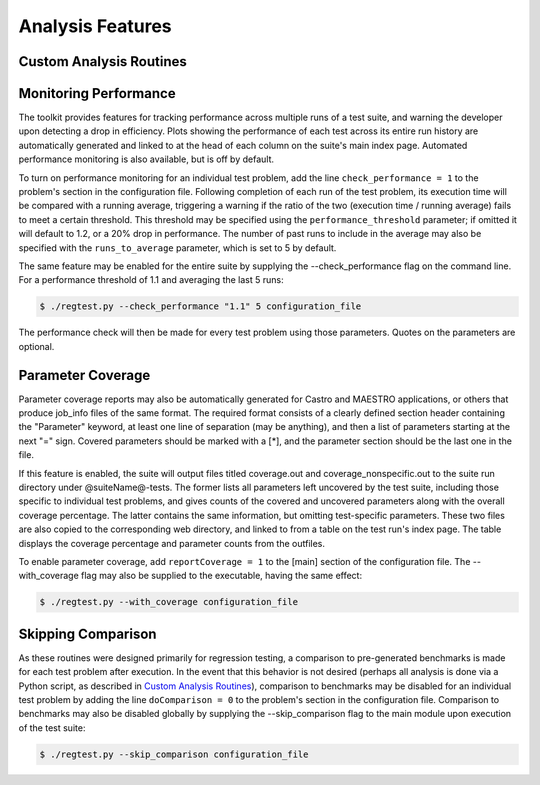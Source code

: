 =================
Analysis Features
=================

Custom Analysis Routines
========================

Monitoring Performance
======================

The toolkit provides features for tracking performance across multiple runs of
a test suite, and warning the developer upon detecting a drop in efficiency.
Plots showing the performance of each test across its entire run history are
automatically generated and linked to at the head of each column on the suite's
main index page. Automated performance monitoring is also available, but is
off by default.

To turn on performance monitoring for an individual test problem, add the line
``check_performance = 1`` to the problem's section in the configuration file.
Following completion of each run of the test problem, its execution time will be
compared with a running average, triggering a warning if the ratio of the two
(execution time / running average) fails to meet a certain threshold. This
threshold may be specified using the ``performance_threshold`` parameter; if
omitted it will default to 1.2, or a 20% drop in performance. The number of
past runs to include in the average may also be specified with the
``runs_to_average`` parameter, which is set to 5 by default.

The same feature may be enabled for the entire suite by supplying the
--check_performance flag on the command line. For a performance threshold of 1.1
and averaging the last 5 runs:

.. code-block:: bash

   $ ./regtest.py --check_performance "1.1" 5 configuration_file

The performance check will then be made for every test problem using those
parameters. Quotes on the parameters are optional.

Parameter Coverage
==================

Parameter coverage reports may also be automatically generated for Castro and
MAESTRO applications, or others that produce job_info files of the same format.
The required format consists of a clearly defined section header containing the
"Parameter" keyword, at least one line of separation (may be anything), and then
a list of parameters starting at the next "=" sign. Covered parameters should be
marked with a [\*], and the parameter section should be the last one in the
file.

If this feature is enabled, the suite will output files titled coverage.out
and coverage_nonspecific.out to the suite run directory under @suiteName@-tests.
The former lists all parameters left uncovered by the test suite, including
those specific to individual test problems, and gives counts of the covered
and uncovered parameters along with the overall coverage percentage. The
latter contains the same information, but omitting test-specific parameters.
These two files are also copied to the corresponding web directory, and
linked to from a table on the test run's index page. The table displays the
coverage percentage and parameter counts from the outfiles.

To enable parameter coverage, add ``reportCoverage = 1`` to the [main] section
of the configuration file. The --with_coverage flag may also be supplied to
the executable, having the same effect:

.. code-block:: bash

   $ ./regtest.py --with_coverage configuration_file

Skipping Comparison
===================

As these routines were designed primarily for regression testing, a comparison
to pre-generated benchmarks is made for each test problem after execution. In
the event that this behavior is not desired (perhaps all analysis is done via
a Python script, as described in `Custom Analysis Routines`_), comparison to
benchmarks may be disabled for an individual test problem by adding the line
``doComparison = 0`` to the problem's section in the configuration file.
Comparison to benchmarks may also be disabled globally by supplying the
--skip_comparison flag to the main module upon execution of the test suite:

.. code-block:: bash

   $ ./regtest.py --skip_comparison configuration_file

